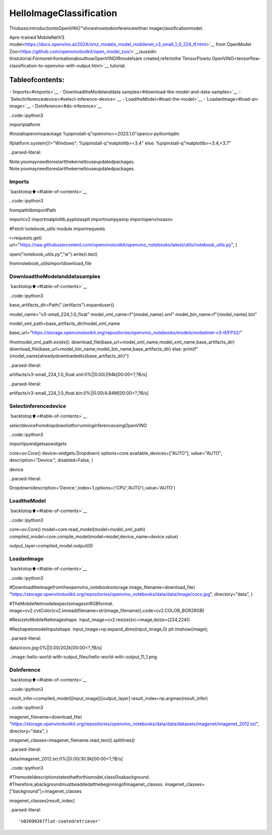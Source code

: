 HelloImageClassification
==========================

ThisbasicintroductiontoOpenVINO™showshowtodoinferencewithan
imageclassificationmodel.

Apre-trained`MobileNetV3
model<https://docs.openvino.ai/2024/omz_models_model_mobilenet_v3_small_1_0_224_tf.html>`__
from`OpenModel
Zoo<https://github.com/openvinotoolkit/open_model_zoo/>`__isusedin
thistutorial.FormoreinformationabouthowOpenVINOIRmodelsare
created,refertothe`TensorFlowto
OpenVINO<tensorflow-classification-to-openvino-with-output.html>`__
tutorial.

Tableofcontents:
^^^^^^^^^^^^^^^^^^

-`Imports<#imports>`__
-`DownloadtheModelanddata
samples<#download-the-model-and-data-samples>`__
-`Selectinferencedevice<#select-inference-device>`__
-`LoadtheModel<#load-the-model>`__
-`LoadanImage<#load-an-image>`__
-`DoInference<#do-inference>`__

..code::ipython3

importplatform

#Installopenvinopackage
%pipinstall-q"openvino>=2023.1.0"opencv-pythontqdm

ifplatform.system()!="Windows":
%pipinstall-q"matplotlib>=3.4"
else:
%pipinstall-q"matplotlib>=3.4,<3.7"




..parsed-literal::

Note:youmayneedtorestartthekerneltouseupdatedpackages.
Note:youmayneedtorestartthekerneltouseupdatedpackages.


Imports
-------

`backtotop⬆️<#table-of-contents>`__

..code::ipython3

frompathlibimportPath

importcv2
importmatplotlib.pyplotasplt
importnumpyasnp
importopenvinoasov

#Fetch`notebook_utils`module
importrequests

r=requests.get(
url="https://raw.githubusercontent.com/openvinotoolkit/openvino_notebooks/latest/utils/notebook_utils.py",
)

open("notebook_utils.py","w").write(r.text)

fromnotebook_utilsimportdownload_file

DownloadtheModelanddatasamples
-----------------------------------

`backtotop⬆️<#table-of-contents>`__

..code::ipython3

base_artifacts_dir=Path("./artifacts").expanduser()

model_name="v3-small_224_1.0_float"
model_xml_name=f"{model_name}.xml"
model_bin_name=f"{model_name}.bin"

model_xml_path=base_artifacts_dir/model_xml_name

base_url="https://storage.openvinotoolkit.org/repositories/openvino_notebooks/models/mobelinet-v3-tf/FP32/"

ifnotmodel_xml_path.exists():
download_file(base_url+model_xml_name,model_xml_name,base_artifacts_dir)
download_file(base_url+model_bin_name,model_bin_name,base_artifacts_dir)
else:
print(f"{model_name}alreadydownloadedto{base_artifacts_dir}")



..parsed-literal::

artifacts/v3-small_224_1.0_float.xml:0%||0.00/294k[00:00<?,?B/s]



..parsed-literal::

artifacts/v3-small_224_1.0_float.bin:0%||0.00/4.84M[00:00<?,?B/s]


Selectinferencedevice
-----------------------

`backtotop⬆️<#table-of-contents>`__

selectdevicefromdropdownlistforrunninginferenceusingOpenVINO

..code::ipython3

importipywidgetsaswidgets

core=ov.Core()
device=widgets.Dropdown(
options=core.available_devices+["AUTO"],
value="AUTO",
description="Device:",
disabled=False,
)

device




..parsed-literal::

Dropdown(description='Device:',index=1,options=('CPU','AUTO'),value='AUTO')



LoadtheModel
--------------

`backtotop⬆️<#table-of-contents>`__

..code::ipython3

core=ov.Core()
model=core.read_model(model=model_xml_path)
compiled_model=core.compile_model(model=model,device_name=device.value)

output_layer=compiled_model.output(0)

LoadanImage
-------------

`backtotop⬆️<#table-of-contents>`__

..code::ipython3

#Downloadtheimagefromtheopenvino_notebooksstorage
image_filename=download_file(
"https://storage.openvinotoolkit.org/repositories/openvino_notebooks/data/data/image/coco.jpg",
directory="data",
)

#TheMobileNetmodelexpectsimagesinRGBformat.
image=cv2.cvtColor(cv2.imread(filename=str(image_filename)),code=cv2.COLOR_BGR2RGB)

#ResizetoMobileNetimageshape.
input_image=cv2.resize(src=image,dsize=(224,224))

#Reshapetomodelinputshape.
input_image=np.expand_dims(input_image,0)
plt.imshow(image);



..parsed-literal::

data/coco.jpg:0%||0.00/202k[00:00<?,?B/s]



..image::hello-world-with-output_files/hello-world-with-output_11_1.png


DoInference
------------

`backtotop⬆️<#table-of-contents>`__

..code::ipython3

result_infer=compiled_model([input_image])[output_layer]
result_index=np.argmax(result_infer)

..code::ipython3

imagenet_filename=download_file(
"https://storage.openvinotoolkit.org/repositories/openvino_notebooks/data/data/datasets/imagenet/imagenet_2012.txt",
directory="data",
)

imagenet_classes=imagenet_filename.read_text().splitlines()



..parsed-literal::

data/imagenet_2012.txt:0%||0.00/30.9k[00:00<?,?B/s]


..code::ipython3

#Themodeldescriptionstatesthatforthismodel,class0isabackground.
#Therefore,abackgroundmustbeaddedatthebeginningofimagenet_classes.
imagenet_classes=["background"]+imagenet_classes

imagenet_classes[result_index]




..parsed-literal::

'n02099267flat-coatedretriever'


